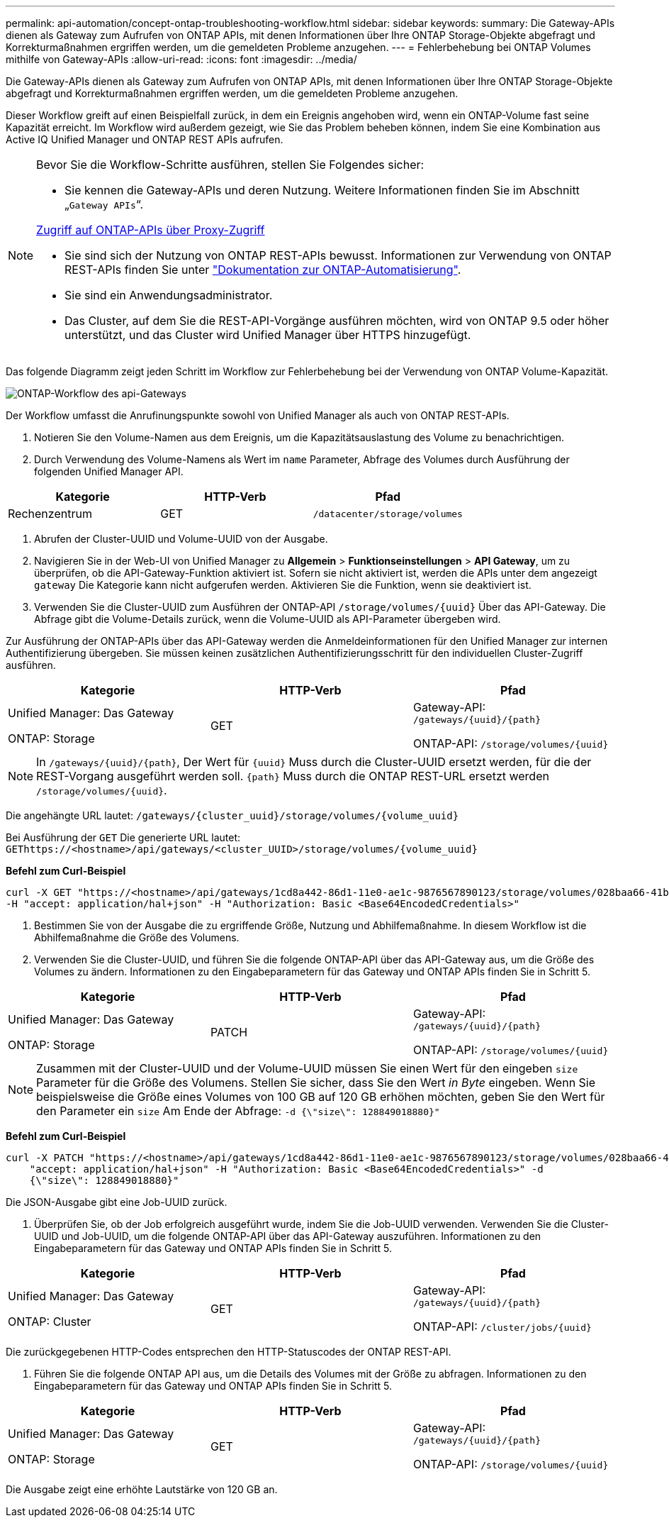 ---
permalink: api-automation/concept-ontap-troubleshooting-workflow.html 
sidebar: sidebar 
keywords:  
summary: Die Gateway-APIs dienen als Gateway zum Aufrufen von ONTAP APIs, mit denen Informationen über Ihre ONTAP Storage-Objekte abgefragt und Korrekturmaßnahmen ergriffen werden, um die gemeldeten Probleme anzugehen. 
---
= Fehlerbehebung bei ONTAP Volumes mithilfe von Gateway-APIs
:allow-uri-read: 
:icons: font
:imagesdir: ../media/


[role="lead"]
Die Gateway-APIs dienen als Gateway zum Aufrufen von ONTAP APIs, mit denen Informationen über Ihre ONTAP Storage-Objekte abgefragt und Korrekturmaßnahmen ergriffen werden, um die gemeldeten Probleme anzugehen.

Dieser Workflow greift auf einen Beispielfall zurück, in dem ein Ereignis angehoben wird, wenn ein ONTAP-Volume fast seine Kapazität erreicht. Im Workflow wird außerdem gezeigt, wie Sie das Problem beheben können, indem Sie eine Kombination aus Active IQ Unified Manager und ONTAP REST APIs aufrufen.

[NOTE]
====
Bevor Sie die Workflow-Schritte ausführen, stellen Sie Folgendes sicher:

* Sie kennen die Gateway-APIs und deren Nutzung. Weitere Informationen finden Sie im Abschnitt „`Gateway APIs`“.


xref:concept-gateway-apis.adoc[Zugriff auf ONTAP-APIs über Proxy-Zugriff]

* Sie sind sich der Nutzung von ONTAP REST-APIs bewusst. Informationen zur Verwendung von ONTAP REST-APIs finden Sie unter https://docs.netapp.com/us-en/ontap-automation/index.html["Dokumentation zur ONTAP-Automatisierung"].
* Sie sind ein Anwendungsadministrator.
* Das Cluster, auf dem Sie die REST-API-Vorgänge ausführen möchten, wird von ONTAP 9.5 oder höher unterstützt, und das Cluster wird Unified Manager über HTTPS hinzugefügt.


====
Das folgende Diagramm zeigt jeden Schritt im Workflow zur Fehlerbehebung bei der Verwendung von ONTAP Volume-Kapazität.

image::../media/api-gateway-ontap-workflow.gif[ONTAP-Workflow des api-Gateways]

Der Workflow umfasst die Anrufinungspunkte sowohl von Unified Manager als auch von ONTAP REST-APIs.

. Notieren Sie den Volume-Namen aus dem Ereignis, um die Kapazitätsauslastung des Volume zu benachrichtigen.
. Durch Verwendung des Volume-Namens als Wert im `name` Parameter, Abfrage des Volumes durch Ausführung der folgenden Unified Manager API.


[cols="3*"]
|===
| Kategorie | HTTP-Verb | Pfad 


 a| 
Rechenzentrum
 a| 
GET
 a| 
`/datacenter/storage/volumes`

|===
. Abrufen der Cluster-UUID und Volume-UUID von der Ausgabe.
. Navigieren Sie in der Web-UI von Unified Manager zu *Allgemein* > *Funktionseinstellungen* > *API Gateway*, um zu überprüfen, ob die API-Gateway-Funktion aktiviert ist. Sofern sie nicht aktiviert ist, werden die APIs unter dem angezeigt `gateway` Die Kategorie kann nicht aufgerufen werden. Aktivieren Sie die Funktion, wenn sie deaktiviert ist.
. Verwenden Sie die Cluster-UUID zum Ausführen der ONTAP-API `+/storage/volumes/{uuid}+` Über das API-Gateway. Die Abfrage gibt die Volume-Details zurück, wenn die Volume-UUID als API-Parameter übergeben wird.


Zur Ausführung der ONTAP-APIs über das API-Gateway werden die Anmeldeinformationen für den Unified Manager zur internen Authentifizierung übergeben. Sie müssen keinen zusätzlichen Authentifizierungsschritt für den individuellen Cluster-Zugriff ausführen.

[cols="3*"]
|===
| Kategorie | HTTP-Verb | Pfad 


 a| 
Unified Manager: Das Gateway

ONTAP: Storage
 a| 
GET
 a| 
Gateway-API: `+/gateways/{uuid}/{path}+`

ONTAP-API: `+/storage/volumes/{uuid}+`

|===
[NOTE]
====
In `+/gateways/{uuid}/{path}+`, Der Wert für `+{uuid}+` Muss durch die Cluster-UUID ersetzt werden, für die der REST-Vorgang ausgeführt werden soll. `+{path}+` Muss durch die ONTAP REST-URL ersetzt werden `+/storage/volumes/{uuid}+`.

====
Die angehängte URL lautet: `+/gateways/{cluster_uuid}/storage/volumes/{volume_uuid}+`

Bei Ausführung der `GET` Die generierte URL lautet: `+GEThttps://<hostname>/api/gateways/<cluster_UUID>/storage/volumes/{volume_uuid}+`

*Befehl zum Curl-Beispiel*

[listing]
----
curl -X GET "https://<hostname>/api/gateways/1cd8a442-86d1-11e0-ae1c-9876567890123/storage/volumes/028baa66-41bd-11e9-81d5-00a0986138f7"
-H "accept: application/hal+json" -H "Authorization: Basic <Base64EncodedCredentials>"
----
. Bestimmen Sie von der Ausgabe die zu ergriffende Größe, Nutzung und Abhilfemaßnahme. In diesem Workflow ist die Abhilfemaßnahme die Größe des Volumens.
. Verwenden Sie die Cluster-UUID, und führen Sie die folgende ONTAP-API über das API-Gateway aus, um die Größe des Volumes zu ändern. Informationen zu den Eingabeparametern für das Gateway und ONTAP APIs finden Sie in Schritt 5.


[cols="3*"]
|===
| Kategorie | HTTP-Verb | Pfad 


 a| 
Unified Manager: Das Gateway

ONTAP: Storage
 a| 
PATCH
 a| 
Gateway-API: `+/gateways/{uuid}/{path}+`

ONTAP-API: `+/storage/volumes/{uuid}+`

|===
[NOTE]
====
Zusammen mit der Cluster-UUID und der Volume-UUID müssen Sie einen Wert für den eingeben `size` Parameter für die Größe des Volumens. Stellen Sie sicher, dass Sie den Wert _in Byte_ eingeben. Wenn Sie beispielsweise die Größe eines Volumes von 100 GB auf 120 GB erhöhen möchten, geben Sie den Wert für den Parameter ein `size` Am Ende der Abfrage: `-d {\"size\": 128849018880}"`

====
*Befehl zum Curl-Beispiel*

[listing]
----
curl -X PATCH "https://<hostname>/api/gateways/1cd8a442-86d1-11e0-ae1c-9876567890123/storage/volumes/028baa66-41bd-11e9-81d5-00a0986138f7" -H
    "accept: application/hal+json" -H "Authorization: Basic <Base64EncodedCredentials>" -d
    {\"size\": 128849018880}"
----
Die JSON-Ausgabe gibt eine Job-UUID zurück.

. Überprüfen Sie, ob der Job erfolgreich ausgeführt wurde, indem Sie die Job-UUID verwenden. Verwenden Sie die Cluster-UUID und Job-UUID, um die folgende ONTAP-API über das API-Gateway auszuführen. Informationen zu den Eingabeparametern für das Gateway und ONTAP APIs finden Sie in Schritt 5.


[cols="3*"]
|===
| Kategorie | HTTP-Verb | Pfad 


 a| 
Unified Manager: Das Gateway

ONTAP: Cluster
 a| 
GET
 a| 
Gateway-API: `+/gateways/{uuid}/{path}+`

ONTAP-API: `+/cluster/jobs/{uuid}+`

|===
Die zurückgegebenen HTTP-Codes entsprechen den HTTP-Statuscodes der ONTAP REST-API.

. Führen Sie die folgende ONTAP API aus, um die Details des Volumes mit der Größe zu abfragen. Informationen zu den Eingabeparametern für das Gateway und ONTAP APIs finden Sie in Schritt 5.


[cols="3*"]
|===
| Kategorie | HTTP-Verb | Pfad 


 a| 
Unified Manager: Das Gateway

ONTAP: Storage
 a| 
GET
 a| 
Gateway-API: `+/gateways/{uuid}/{path}+`

ONTAP-API: `+/storage/volumes/{uuid}+`

|===
Die Ausgabe zeigt eine erhöhte Lautstärke von 120 GB an.
